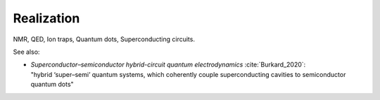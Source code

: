 
Realization
===========

NMR, QED, Ion traps, Quantum dots, Superconducting circuits.

See also:

* | *Superconductor–semiconductor hybrid-circuit quantum electrodynamics* :cite:`Burkard_2020`:
  | "hybrid ‘super–semi’ quantum systems, which coherently couple superconducting cavities to semiconductor quantum dots"
